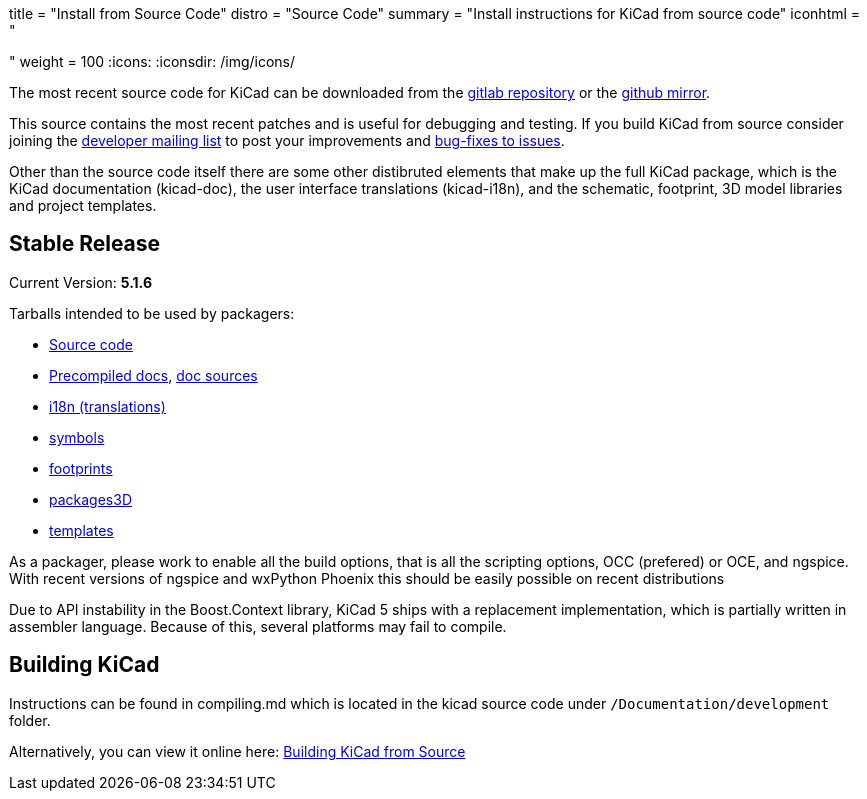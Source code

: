 +++
title = "Install from Source Code"
distro = "Source Code"
summary = "Install instructions for KiCad from source code"
iconhtml = "<div><i class='fa fa-code'></i></div>"
weight = 100
+++
:icons:
:iconsdir: /img/icons/


The most recent source code for KiCad can be downloaded from the
https://gitlab.com/kicad/code/kicad[gitlab repository] or the
https://github.com/KiCad/kicad-source-mirror[github mirror].

This source contains the most recent patches and is useful for
debugging and testing. If you build KiCad from source consider
joining the https://launchpad.net/~kicad-developers/[developer mailing
list] to post your improvements and
https://gitlab.com/kicad/code/kicad/issues[bug-fixes to issues].

Other than the source code itself there are some other distibruted
elements that make up the full KiCad package, which is the KiCad
documentation (kicad-doc), the user interface translations
(kicad-i18n), and the schematic, footprint, 3D model libraries and
project templates.

== Stable Release

Current Version: *5.1.6*

Tarballs intended to be used by packagers:

* link:https://gitlab.com/kicad/code/kicad/-/archive/5.1.6/kicad-5.1.6.tar.gz[Source code]
* link:https://kicad-downloads.s3.cern.ch/docs/kicad-doc-5.1.6.tar.gz[Precompiled docs], https://gitlab.com/kicad/services/kicad-doc/-/tags/5.1.6[doc sources]
* link:https://gitlab.com/kicad/code/kicad-i18n/-/archive/5.1.6/kicad-i18n-5.1.6.tar.gz[i18n (translations)]
* link:https://github.com/KiCad/kicad-symbols/releases/tag/5.1.6[symbols]
* link:https://github.com/KiCad/kicad-footprints/releases/tag/5.1.6[footprints]
* link:https://github.com/KiCad/kicad-packages3D/releases/tag/5.1.6[packages3D]
* link:https://github.com/KiCad/kicad-templates/releases/tag/5.1.6[templates]

As a packager, please work to enable all the build options, that is
all the scripting options, OCC (prefered) or OCE, and ngspice. With recent
versions of ngspice and wxPython Phoenix this should be easily
possible on recent distributions

Due to API instability in the Boost.Context library, KiCad 5 ships with
a replacement implementation, which is partially written in assembler
language. Because of this, several platforms may fail to compile.

== Building KiCad

Instructions can be found in compiling.md which is located in the
kicad source code under `/Documentation/development` folder.

Alternatively, you can view it online here:
link:http://docs.kicad-pcb.org/doxygen/md_Documentation_development_compiling.html[Building
KiCad from Source]

